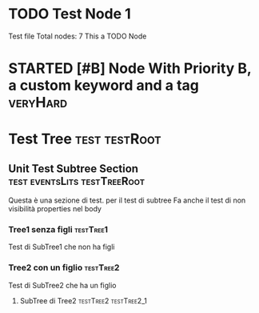 * TODO Test Node 1
Test file
Total nodes: 7
This a TODO Node
#+STARTUP: indent
#+STARTUP: showstars
#+STARTUP: showall
#+SEQ_TODO: TODO(t) STARTED(s) WAITING(w) DONE(d) CANCELLED(c) 
* STARTED [#B] Node With Priority B, a custom keyword and a tag :veryHard:
:PROPERTIES:
:okIamHard:for sure
:END:
* Test Tree                                                   :test:testRoot:
** Unit Test Subtree Section 		       :test:eventsLits:testTreeRoot:
:PROPERTIES:
:nondevoapparireNelBody:yes
:END:
Questa è una sezione di test. per il test di subtree
Fa anche il test di non visibilità properties nel body

*** Tree1 senza figli 						  :testTree1:
Test di SubTree1 che non ha figli
*** Tree2 con un figlio 					  :testTree2:
Test di SubTree2 che ha un figlio
**** SubTree di Tree2				      :testTree2:testTree2_1:


